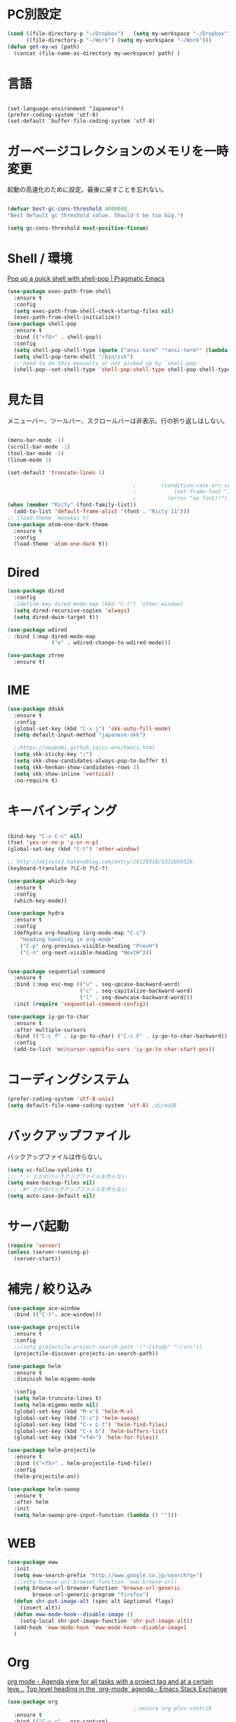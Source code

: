 * PC別設定
  #+BEGIN_SRC emacs-lisp
    (cond ((file-directory-p "~/Dropbox")   (setq my-workspace "~/Dropbox"))
          ((file-directory-p "~/Work") (setq my-workspace "~/Work")))
    (defun get-my-ws (path)
      (concat (file-name-as-directory my-workspace) path) )
  #+END_SRC
* 言語

#+begin_src elisp

(set-language-environment "Japanese")
(prefer-coding-system 'utf-8)
(set-default 'buffer-file-coding-system 'utf-8)
#+end_src

* ガーベージコレクションのメモリを一時変更

  起動の高速化のために設定。最後に戻すことを忘れない。

  #+BEGIN_SRC emacs-lisp

    (defvar best-gc-cons-threshold 4000000
    "Best default gc threshold value. Should't be too big.")

    (setq gc-cons-threshold most-positive-fixnum)

  #+END_SRC

* Shell / 環境

  [[http://pragmaticemacs.com/emacs/pop-up-a-quick-shell-with-shell-pop/][Pop up a quick shell with shell-pop | Pragmatic Emacs]]

  #+BEGIN_SRC emacs-lisp
    (use-package exec-path-from-shell
      :ensure t
      :config
      (setq exec-path-from-shell-check-startup-files nil)
      (exec-path-from-shell-initialize))
    (use-package shell-pop
      :ensure t
      :bind (("<f8>" . shell-pop))
      :config
      (setq shell-pop-shell-type (quote ("ansi-term" "*ansi-term*" (lambda nil (ansi-term shell-pop-term-shell)))))
      (setq shell-pop-term-shell "/bin/zsh")
      ;; need to do this manually or not picked up by `shell-pop'
      (shell-pop--set-shell-type 'shell-pop-shell-type shell-pop-shell-type))

  #+END_SRC

* 見た目
  メニューバー、ツールバー、スクロールバーは非表示。行の折り返しはしない。

  #+BEGIN_SRC emacs-lisp

    (menu-bar-mode -1)
    (scroll-bar-mode -1)
    (tool-bar-mode -1)
    (linum-mode 1)

    (set-default 'truncate-lines 1)

                                            ;        (condition-case err-var
                                            ;            (set-frame-font "Inconsolata-15")
                                            ;          (error "no font!!"))
    (when (member "Ricty" (font-family-list))
      (add-to-list 'default-frame-alist '(font . "Ricty 11")))
    ;; (load-theme 'monokai t)
    (use-package atom-one-dark-theme
      :ensure t
      :config 
      (load-theme 'atom-one-dark t))

  #+END_SRC

* Dired

  #+BEGIN_SRC emacs-lisp
    (use-package dired
      :config
      ;(define-key dired-mode-map (kbd "C-t") 'other-window)
      (setq dired-recursive-copies 'always)
      (setq dired-dwim-target t))

    (use-package wdired
      :bind (:map dired-mode-map
                  ("e" . wdired-change-to-wdired-mode)))

    (use-package ztree
      :ensure t)
  #+END_SRC
* IME
  #+BEGIN_SRC emacs-lisp
    (use-package ddskk
      :ensure t
      :config
      (global-set-key (kbd "C-x j") 'skk-auto-fill-mode)
      (setq default-input-method "japanese-skk")

      ;;https://uwabami.github.io/cc-env/Emacs.html
      (setq skk-sticky-key ";")
      (setq skk-show-candidates-always-pop-to-buffer t)
      (setq skk-henkan-show-candidates-rows 2)
      (setq skk-show-inline 'vertical)
      :no-require t)
  #+END_SRC

* キーバインディング
  #+BEGIN_SRC emacs-lisp

    (bind-key "C-x C-c" nil)
    (fset 'yes-or-no-p 'y-or-n-p)
    (global-set-key (kbd "C-t") 'other-window)

    ;; http://akisute3.hatenablog.com/entry/20120318/1332059326
    (keyboard-translate ?\C-h ?\C-?)

    (use-package which-key
      :ensure t
      :config
      (which-key-mode))

    (use-package hydra
      :ensure t
      :config
      (defhydra org-heading (org-mode-map "C-c")
        "Heading handling in org-mode"
        ("C-p" org-previous-visible-heading "PrevH")
        ("C-n" org-next-visible-heading "NextH")))


    (use-package sequential-command
      :ensure t
      :bind (:map esc-map (("u" . seq-upcase-backward-word)
                           ("c" . seq-capitalize-backward-word)
                           ("l" . seq-downcase-backward-word)))
      :init (require 'sequential-command-config))

    (use-package iy-go-to-char
      :ensure t
      :after multiple-cursors
      :bind (("C-c f" . iy-go-to-char) ("C-c F" . iy-go-to-char-backward))
      :config
      (add-to-list 'mc/cursor-specific-vars 'iy-go-to-char-start-pos))
  #+END_SRC

* コーディングシステム
  #+BEGIN_SRC emacs-lisp
    (prefer-coding-system 'utf-8-unix)
    (setq default-file-name-coding-system 'utf-8) ;dired用
  #+END_SRC

* バックアップファイル
  バックアップファイルは作らない。

  #+BEGIN_SRC emacs-lisp
    (setq vc-follow-symlinks t)
    ;;; *.~ とかのバックアップファイルを作らない
    (setq make-backup-files nil)
    ;;; .#* とかのバックアップファイルを作らない
    (setq auto-save-default nil)
  #+END_SRC

* サーバ起動
  #+BEGIN_SRC emacs-lisp
    (require 'server)
    (unless (server-running-p)
      (server-start))
  #+END_SRC

* 補完 / 絞り込み

  #+BEGIN_SRC emacs-lisp
    (use-package ace-window
      :bind (("C-t". ace-window)))

    (use-package projectile
      :ensure t
      :config
      ;;(setq projectile-project-search-path '("~/study" "~/src"))
      (projectile-discover-projects-in-search-path))

    (use-package helm
      :ensure t
      :diminish helm-migemo-mode

      :config
      (setq helm-truncate-lines t)
      (setq helm-migemo-mode nil)
      (global-set-key (kbd "M-x") 'helm-M-x)
      (global-set-key (kbd "C-s") 'helm-swoop)
      (global-set-key (kbd "C-x C-f") 'helm-find-files)
      (global-set-key (kbd "C-x b") 'helm-buffers-list)
      (global-set-key (kbd "<f4>") 'helm-for-files))

    (use-package helm-projectile
      :ensure t
      :bind (("<f5>" . helm-projectile-find-file))
      :config
      (helm-projectile-on))

    (use-package helm-swoop
      :ensure t
      :after helm
      :init
      (setq helm-swoop-pre-input-function (lambda () "")))

  #+END_SRC

* WEB

  #+BEGIN_SRC emacs-lisp
    (use-package eww
      :init
      (setq eww-search-prefix "http://www.google.co.jp/search?q=")
      ;;(setq browse-url-browser-function 'eww-browse-url)
      (setq browse-url-browser-function 'browse-url-generic
            browse-url-generic-program "firefox")
      (defun shr-put-image-alt (spec alt &optional flags)
        (insert alt))
      (defun eww-mode-hook--disable-image ()
        (setq-local shr-put-image-function 'shr-put-image-alt))
      (add-hook 'eww-mode-hook 'eww-mode-hook--disable-image)
      )

  #+END_SRC

* Org

  [[https://emacs.stackexchange.com/questions/26451/agenda-view-for-all-tasks-with-a-project-tag-and-at-a-certain-level][org mode - Agenda view for all tasks with a project tag and at a certain leve...]]
  [[https://emacs.stackexchange.com/questions/41150/top-level-heading-in-the-org-mode-agenda][Top level heading in the `org-mode` agenda - Emacs Stack Exchange]]

  #+BEGIN_SRC emacs-lisp
    (use-package org
                                            ;:ensure org-plus-contrib
      :ensure t
      :bind (("C-c c" . org-capture)
             ("C-c a" . org-agenda)
             ("<f11>" . org-clock-goto))

      :config

      (setq org-src-fontify-natively t)
      (setq org-confirm-babel-evaluate nil)
      (setq org-src-window-setup 'other-window)

      (require 'ob-emacs-lisp)
      (require 'ob-haskell)
      ;;(require 'ob-rust)
      (require 'ob-gnuplot)
      (require 'org-habit)
      (require 'org-protocol)

      (setq org-log-done t)

      (setf org-html-mathjax-options
            '((path "https://cdn.mathjax.org/mathjax/latest/MathJax.js?config=TeX-AMS-MML_HTMLorMML")
              (scale "100")
              (align "center")
              (indent "2em")
              (mathml nil)))

      (setf org-html-mathjax-template
            "<script type=\"text/javascript\" src=\"%PATH\"></script>")

      ;; active Babel languages
      (org-babel-do-load-languages
       'org-babel-load-languages
       '((haskell . t)
         (emacs-lisp . t)
         (gnuplot . t)
         (latex . t)
         (rust . t)
         (shell . t)
         ;;(jupyter .t)
         ))

      (setq org-agenda-files `(,(get-my-ws "Org/inbox.org")
                               ,(get-my-ws "Org/project.org")))
      (setq org-capture-templates `(("t" "Todo [inbox]" entry
                                     (file+headline ,(get-my-ws "Org/inbox.org") "Tasks")
                                     "* TODO %i%?")
                                    ("p" "Protocol" entry
                                     (file+olp+datetree ,(get-my-ws "Org/inbox.org") )
                                     ;;(file+headline ,(get-my-ws "Note/main.org") )
                                     "* %^{Title}\nSource: %u, %c\n  \n #+BEGIN_QUOTE\n%i\n#+END_QUOTE\n\n\n%?")
                                    ("L" "Protocol Link" entry
                                     (file+olp+datetree ,(get-my-ws "Org/inbox.org"))
                                     ;;(file+headline ,(get-my-ws "Note/main.org"))
                                     "* %? [[%:link][%:description]] \nCaptured On: %U")
                                    ("j" "Journal" entry
                                     (file+olp+datetree ,(get-my-ws "Org/journal.org"))
                                     "* %?\nEntered on %U\n%a")))


      (setq org-todo-keywords '((sequence
                                 "NEXT(n)" "TODO(t)" "WAITING(w)" "SOMEDAY(s)"
                                 "|" "DONE(d)" "CANCELLED(c)")))

      (setq org-agenda-custom-commands
            '(("W" "Completed and/or deferred tasks from previous week"
               ((todo "" ((org-agenda-span 7)
                          (org-agenda-start-day "-7d")
                          (org-agenda-entry-types '(:timestamp))
                          (org-agenda-show-log t)))))
              ("h" "Habits" tags-todo "STYLE=\"habit\""
               ((org-agenda-overriding-header "Habits")
                (org-agenda-sorting-strategy
                 '(todo-state-down effort-up category-keep))))
              ("p" "master projects" tags-todo "LEVEL>0/TODO=\"TODO\"")
              ("N" "Todo: Next" tags-todo "TODO=\"NEXT\"")
              ))

      (setq org-format-latex-options (plist-put org-format-latex-options :scale 2.0))

      (setq org-habit-show-habits-only-for-today 1)
      (setq org-agenda-repeating-timestamp-show-all nil))

    (use-package interleave
      :ensure t
      :after org
      :config (setq interleave-split-direction 'horizontal)
      )

    (use-package ob-rust
      :ensure t)

    (use-package org-bullets
      :ensure t
      :custom (org-bullets-bullet-list '("" "" "" "" "" "" "" "" "" ""))
      :hook (org-mode . org-bullets-mode))

    (use-package org-download
      :ensure t
      :after org
      :config
      (setq-default org-download-image-dir "/home/snowfox/画像")
      )

    (use-package org-ref
      :ensure t
      :after org
      :init
      (setq my-ref-bib (get-my-ws "Bibliography/references.bib"))
      (setq my-ref-note (get-my-ws "Bibliography/notes.org"))
      (setq my-ref-pdfs (get-my-ws "Bibliography/bibtex-pdfs/"))
      (setq my-ref-helm-bibtex-notes (get-my-ws
                                      "Bibliography/helm-bibtex-notes/"))

      (setq reftex-default-bibliography '(my-ref-bib))
      ;; ノート、bib ファイル、PDF のディレクトリなどを設定
      (setq org-ref-bibliography-notes my-ref-note
            org-ref-default-bibliography `(,my-ref-bib)
            org-ref-pdf-directory my-ref-pdfs)

          ;;; helm-bibtex を使う場合は以下の変数も設定しておく
      (setq bibtex-completion-bibliography my-ref-bib
            bibtex-completion-library-path my-ref-pdfs
            bibtex-completion-notes-path my-ref-helm-bibtex-notes)

          ;;; migemo を有効化
      ;;(push '(migemo) helm-source-bibtex)
      (setq bibtex-completion-display-formats
            '((article       . "${author:10} ${title:15} ${journal:40} ${year:4} ${=has-pdf=:1}${=has-note=:1} ${=type=:3}")
              (inbook        . "${author:10} ${title:15} ${year:4} ${=has-pdf=:1}${=has-note=:1} ${=type=:3}")
              (t             . "${author:10} ${title:15} ${year:4} ${=has-pdf=:1}${=has-note=:1} ${=type=:3}"))))

    (require 'ox-bibtex)
    (use-package ox-latex
      :config
      (require 'ox-latex)

      ;; pdfの生成プロセスで作成される中間ファイルを削除する設定
      (setq org-latex-logfiles-extensions
            (quote ("lof" "lot" "tex" "tex~" "aux" "idx"
                    "log" "out" "toc" "nav" "snm"
                    "vrb" "dvi" "fdb_latexmk"
                    "blg" "brf" "fls" "entoc" "ps"
                    "spl" "bbl" "run.xml" "bcf")))

      (setq org-preview-latex-process-alist
            '((dvipng
               :programs ("xelatex" "dvipng")
               :description "dvi > png"
               :message "you need to install the programs: latex and dvipng."
               :image-input-type "dvi"
               :image-output-type "png"
               :image-size-adjust (1.0 . 1.0)
               :latex-compiler ("xel atex -shell-escape -interaction nonstopmode -output-directory %o %f")
               :image-converter ("dvipng -D %D -T tight -o %O %f"))
              (dvisvgm :programs ("latex" "dvisvgm")
                       :description "dvi > svg"
                       :message "you need to install the programs: latex and dvisvgm."
                       :image-input-type "dvi"
                       :image-output-type "svg"
                       :image-size-adjust (1.7 . 1.5)
                       :latex-compiler ("latex -interaction nonstopmode -output-directory %o %f")
                       :image-converter ("dvisvgm %f -n -b min -c %S -o %O"))
              (imagemagick :programs ("xelatex" "convert")
                           :description "pdf > png"
                           :message "you need to install the programs: latex and imagemagick."
                           :image-input-type "pdf" :image-output-type "png"
                           :image-size-adjust (1.0 . 1.0) :latex-compiler
                           ("xelatex -shell-escape -interaction nonstopmode -output-directory %o %f")
                           :image-converter ("convert -density %D -trim -antialias %f -quality 100 %O"))))

      (setq org-latex-create-formula-image-program 'imagemagick)


      (setq org-latex-compiler "xelatex")

      (setq org-latex-listings 'minted)
      (setq org-latex-minted-options
            '(("style" "friendly")("frame" "lines") ("linenos=true")))
      (setq org-latex-pdf-process
            '("xelatex -shell-escape -interaction nonstopmode -output-directory %o %f"
              "biber %b"
                                            ;"bibtex ~/Dropbox/Bibliography/references"
              "xelatex -shell-escape -interaction nonstopmode -output-directory %o %f"
              "xelatex -shell-escape -interaction nonstopmode -output-directory %o %f"))

      (add-to-list 'auto-mode-alist '("\\.org$" . org-mode))
      (setq org-latex-default-class "koma-jarticle")

      (add-to-list 'org-latex-classes
                   '("koma-article"
                     "\\documentclass{scrartcl}"
                     ("\\section{%s}" . "\\section*{%s}")
                     ("\\subsection{%s}" . "\\subsection*{%s}")
                     ("\\subsubsection{%s}" . "\\subsubsection*{%s}")
                     ("\\paragraph{%s}" . "\\paragraph*{%s}")
                     ("\\subparagraph{%s}" . "\\subparagraph*{%s}")))

      (add-to-list 'org-latex-classes
                   '(
                     "koma-jarticle"
                     "\\documentclass[12pt]{scrartcl}
                         [NO-DEFAULT-PACKAGES]
                         \\usepackage{amsmath}
                         \\usepackage{amssymb}
                         \\usepackage{mathrsfs}
                         \\usepackage{xunicode}
                         \\usepackage{fixltx2e}
                         \\usepackage{zxjatype}
                         \\usepackage[ipa]{zxjafont}
                         \\usepackage{xltxtra}
                         \\usepackage{graphicx}
                         \\usepackage{longtable}
                         \\usepackage{float}
                         \\usepackage{wrapfig}
                         \\usepackage{soul}
                         \\usepackage[xetex]{hyperref}"
                     ("\\section{%s}" . "\\section*{%s}")
                     ("\\subsection{%s}" . "\\subsection*{%s}")
                     ("\\subsubsection{%s}" . "\\subsubsection*{%s}")
                     ("\\paragraph{%s}" . "\\paragraph*{%s}")
                     ("\\subparagraph{%s}" . "\\subparagraph*{%s}")))

      ;; tufte-handout class for writing classy handouts and papers
      (add-to-list 'org-latex-classes
                   '("tufte-handout"
                     "\\documentclass[twoside,nobib]{tufte-handout}
          [NO-DEFAULT-PACKAGES]
          \\usepackage{zxjatype}
          \\usepackage[hiragino-dx]{zxjafont}"
                     ("\\section{%s}" . "\\section*{%s}")
                     ("\\subsection{%s}" . "\\subsection*{%s}")))
      ;; tufte-book class
      (add-to-list 'org-latex-classes
                   '("tufte-book"
                     "\\documentclass[twoside,nobib]{tufte-book}
         [NO-DEFAULT-PACKAGES]
           \\usepackage{zxjatype}
           \\usepackage[hiragino-dx]{zxjafont}"
                     ("\\part{%s}" . "\\part*{%s}")
                     ("\\chapter{%s}" . "\\chapter*{%s}")
                     ("\\section{%s}" . "\\section*{%s}")
                     ("\\subsection{%s}" . "\\subsection*{%s}")
                     ("\\paragraph{%s}" . "\\paragraph*{%s}"))))


    (use-package ox-pandoc
      :ensure t
      :config
      ;; default options for all output formats
      (setq org-pandoc-options '((standalone . t)))
      ;; cancel above settings only for 'docx' format
      (setq org-pandoc-options-for-docx '((standalone . nil)))
      ;; special settings for beamer-pdf and latex-pdf exporters
      (setq org-pandoc-options-for-beamer-pdf '((pdf-engine . "xelatex")))
      (setq org-pandoc-options-for-latex-pdf '((pdf-engine . "xelatex")))
      )


    (use-package org-journal
      :ensure t
      :custom
      (org-journal-dir (get-my-ws "Org/journal"))
      (org-journal-date-format "%A, %d %B %Y"))

    (use-package org-drill
      :init (require 'org-drill))



  #+END_SRC

* Utility
  #+BEGIN_SRC emacs-lisp
    (use-package expand-region
      :ensure t
      :bind (("C--" . er/expand-region)))

    (use-package iedit
      :ensure t)
  #+END_SRC
* プログラミング

** 一般
   #+BEGIN_SRC emacs-lisp
     (use-package lsp-mode
       :custom ((lsp-inhibit-message t)
              (lsp-message-project-root-warning t)
              (create-lockfiles nil))
       :hook   (prog-major-mode . lsp-prog-major-mode-enable))

     (use-package lsp-ui
       :ensure t
       :after lsp-mode
       :custom (scroll-margin 0)
       :hook   (lsp-mode . lsp-ui-mode))

     ;; タブ
     (setq-default indent-tabs-mode nil)
     (setq-default tab-width 4 indent-tabs-mode nil)

     (use-package flycheck
       :ensure t
       :init
       (add-hook 'after-init-hook #'global-flycheck-mode)
       (setq-default flycheck-disabled-checkers '(emacs-lisp-checkdoc)))

     ;; 選択中の括弧の対を強調する
     (show-paren-mode)

     (use-package smartparens
       :ensure t
       :config
       (require 'smartparens-config)
       (smartparens-global-mode 1))

     (use-package aggressive-indent :ensure t)

     (use-package company
       :ensure t
       :diminish company-mode
       :config
       (setq company-dabbrev-downcase nil)
       (setq company-idle-delay 0) ; デフォルトは0.5
       (setq company-minimum-prefix-length 2) ; デフォルトは4
       (define-key company-active-map (kbd "M-n") nil)
       (define-key company-active-map (kbd "M-p") nil)
       (define-key company-active-map (kbd "C-n") 'company-select-next)
       (define-key company-active-map (kbd "C-p") 'company-select-previous)
       (define-key company-active-map (kbd "C-h") nil))

     (setq gdb-many-windows t)

     (add-hook 'c-mode-common-hook
               '(lambda ()
                  ;; 色々な設定
                  (define-key c-mode-base-map "\C-c\C-c" 'comment-region)
                  (define-key c-mode-base-map "\C-c\M-c" 'uncomment-region)
                  (define-key c-mode-base-map "\C-cg"       'gdb)
                  (define-key c-mode-base-map "\C-cc"       'make)
                  (define-key c-mode-base-map "\C-ce"       'c-macro-expand)
                  (define-key c-mode-base-map "\C-ct"        'toggle-source)))

     (use-package helm-dash
       :ensure t
       :after helm)

     (use-package cmake-mode :ensure t)

     (use-package editorconfig
       :ensure t
       :diminish editorconfig-mode
       :config
       (editorconfig-mode 1))
   #+END_SRC

**  C/C++

   #+BEGIN_SRC emacs-lisp
     ;; (use-package irony
     ;;   :ensure t
     ;;   :init
     ;;   ;; "M-x irony-install-server"
     ;;   (custom-set-variables '(irony-additional-clang-options '("-std=c++11")))
     ;;   (add-to-list 'company-backends 'company-irony)
     ;;   (add-hook 'irony-mode-hook 'irony-cdb-autosetup-compile-options)
     ;;   (add-hook 'c-mode-hook 'irony-mode))

     ;; (use-package rtags
     ;;   :ensure t
     ;;   :init
     ;;   (add-hook 'c-mode-common-hook
     ;;             (lambda ()
     ;;               (when (rtags-is-indexed)
     ;;                 (local-set-key (kbd "M-.") 'rtags-find-symbol-at-point)
     ;;                 (local-set-key (kbd "M-;") 'rtags-find-symbol)
     ;;                 (local-set-key (kbd "M-@") 'rtags-find-references)
     ;;                 (local-set-key (kbd "M-,") 'rtags-location-stack-back)))))
     ;; (use-package cuda-mode
     ;;   :ensure t)
   #+END_SRC

** Haskell
   #+BEGIN_SRC emacs-lisp
     (use-package haskell-mode
       :ensure t
       :init
       (autoload 'haskell-mode "haskell-mode" nil t)
       (autoload 'haskell-cabal "haskell-cabal" nil t)

       (add-to-list 'auto-mode-alist '("\\.hs$" . haskell-mode))
       (add-to-list 'auto-mode-alist '("\\.lhs$" . literate-haskell-mode))
       (add-to-list 'auto-mode-alist '("\\.cabal$" . haskell-cabal-mode))

       (use-package company-ghc
         :ensure t
         :init
         (add-to-list 'company-backends 'company-ghc)))
   #+END_SRC

** C#
   #+BEGIN_SRC emacs-lisp
    (use-package csharp-mode
      :ensure t)
   #+END_SRC

** Python
   #+BEGIN_SRC emacs-lisp
     (use-package python
       :mode ("\\.py" . python-mode)
       :config
       (setq python-indent-offset 4))

     (use-package elpy :ensure t
       :config
       (elpy-enable))

       ;(use-package ein :ensure t)
       ;https://qiita.com/fury00812/items/08036e78a449d1cbeb48
   #+END_SRC

** Lisp
   #+BEGIN_SRC emacs-lisp
     (use-package slime
       :ensure t
       :config
       (load (expand-file-name "~/.roswell/helper.el"))
       ;; (setq inferior-lisp-program "/usr/local/bin/sbcl")
       (slime-setup '(slime-repl)))
   #+END_SRC

** Rust
   #+BEGIN_SRC emacs-lisp
          (use-package cargo
            :ensure t)

          (use-package racer
            :ensure t
            :config
            (add-hook 'racer-mode-hook #'eldoc-mode)
            (add-hook 'racer-mode-hook #'company-mode)
            (define-key rust-mode-map (kbd "TAB") #'company-indent-or-complete-common)
            (setq company-tooltip-align-annotations t))

          (use-package company-racer
            :ensure t
            :defer
            :init
            :after company
            (with-eval-after-load 'company
              (add-to-list 'company-backends 'company-racer)))

          (use-package rustic
            :ensure t
            :commands (cargo-minor-mode)
            ;; why? :mode "\\.rs" 
            :config
            (setq rustic-rls-pkg 'lsp)
            (bind-keys :map rustic-mode-map
                       ("C-c TAB" . rustic-format-buffer)
                       ("TAB" . company-indent-or-complete-common))
            :init
            (setq company-tooltip-align-annotations t)
            (add-hook 'rustic-mode-hook #'cargo-minor-mode)
            (add-hook 'rustic-mode-hook #'racer-mode)
            (add-hook 'rustic-mode-hook #'flycheck-mode)
            (add-hook 'rustic-mode-hook #'electric-pair-mode)
            (cl-delete-if (lambda (element) (equal (cdr element) 'rust-mode)) auto-mode-alist)
            (cl-delete-if (lambda (element) (equal (cdr element) 'rustic-mode)) auto-mode-alist)
            (add-to-list 'auto-mode-alist '("\\.rs$" . rustic-mode))
     )
   #+END_SRC

* Mail
  #+BEGIN_SRC emacs-lisp
    (use-package wanderlust
      :ensure t
      :if (file-exists-p (get-my-ws "dotfiles-secret/wanderlust.el"))
      :defer t
      :init
      ;;(load "~/Dropbox/dotfiles-secret/wanderlust.el")
      (load (get-my-ws "dotfiles-secret/wanderlust.el")))
  #+END_SRC

* Etc
  #+BEGIN_SRC emacs-lisp
    (setq large-file-warning-threshold nil)

    (use-package recentf
      :ensure t
      :config
      (setq recentf-max-saved-items 2000) ;; 2000ファイルまで履歴保存する
      (setq recentf-auto-cleanup 'never)  ;; 存在しないファイルは消さない
      (setq recentf-exclude '("/recentf" "COMMIT_EDITMSG" "/.?TAGS" "^/sudo:" "/\\.emacs\\.d/games/*-scores" "/\\.emacs\\.d/\\.cask/"))
      (setq recentf-auto-save-timer (run-with-idle-timer 6000 t 'recentf-save-list)))

    (use-package calendar
      :ensure t
      :bind (("<f9>" . calendar)))

    (defun ks/capture-journal ()
      (interactive)
      (let ((org-journal-find-file #'find-file)
            (frm (make-frame)))
        (progn
          (select-frame-set-input-focus frm)
          (set-frame-position frm (/ (x-display-pixel-width) 3) 0) 
          (org-journal-new-entry nil)
          (local-set-key (kbd "C-c C-c") 'delete-frame))))

    ;;https://superuser.com/questions/308045/disallow-closing-last-emacs-window-via-window-manager-close-button
    (defadvice handle-delete-frame (around my-handle-delete-frame-advice activate)
      "Ask for confirmation before deleting the last frame"
      (let ((frame   (posn-window (event-start event)))
            (numfrs  (length (visible-frame-list))))
        (when (> numfrs 1)
          ad-do-it)))

    ;;===============================================================
    ;; Packages
    ;;===============================================================
    (use-package ediff
      :ensure t
      :config
      (setq ediff-diff-program "~/bin/my-diff.sh")
      ;; コントロール用のバッファを同一フレーム内に表示
      (setq ediff-window-setup-function 'ediff-setup-windows-plain)
      ;; diffのバッファを上下ではなく左右に並べる
      (setq ediff-split-window-function 'split-window-horizontally))

    ;; org-modeのExportでコードを色付きで出力するため
    (use-package htmlize :ensure t)

    (use-package migemo
      :ensure t
      :config
      (setq migemo-command "cmigemo")
      (setq migemo-options '("-q" "--emacs"))

      ;; Set your installed path
      (setq migemo-dictionary "/usr/share/migemo/utf-8/migemo-dict")

      (setq migemo-user-dictionary nil)
      (setq migemo-regex-dictionary nil)
      (setq migemo-coding-system 'utf-8-unix)
      (migemo-init))

    (use-package pdf-tools
      :ensure t

      :mode (("\\.pdf?\\'" . pdf-view-mode))
      :config
      (setq-default pdf-view-display-size 'fit-page))

    (use-package magit
      :ensure t
      :bind (("<f3>" . magit-status)))

    (use-package google-this
      :ensure t)

    ;; (use-package shackle
    ;;   :ensure t
    ;;   :config
    ;;   (shackle-mode t)

    ;;   (setq helm-display-function 'pop-to-buffer)
    ;;   (setq helm-swoop-split-window-function 'display-buffer)

    ;;   ;;(setq  special-display-regexps '("\\*Org Se.*" "CAPTURE-.*?" "\\*Capture\\*"))
    ;;   (setq  special-display-regexps '())

    ;;   (setq shackle-rules
    ;;         '(("*helm-ag*"              :select t   :align right :size 0.5)
    ;;           ("*helm semantic/imenu*"  :select t   :align right :size 0.4)
    ;;           ("*helm org inbuffer*"    :select t   :align right :size 0.4)
    ;;           (flycheck-error-list-mode :select nil :align below :size 0.25)
    ;;           (compilation-mode         :select nil :align below :size 0.25)
    ;;           (messages-buffer-mode     :select t   :align below :size 0.25)
    ;;           (inferior-emacs-lisp-mode :select t   :align below :size 0.25)
    ;;           (ert-results-mode         :select t   :align below :size 0.5)
    ;;           (calendar-mode            :select t   :align below :size 0.25)
    ;;           (racer-help-mode          :select t   :same t)
    ;;           ("*Google Translate*"     :select t   :align below :size 0.3)
    ;;           (help-mode                :select t   :align right :size 0.5)
    ;;           (helpful-mode             :select t   :align right :size 0.5)
    ;;           (" *Deletions*"           :select t   :align below :size 0.25)
    ;;           (" *Marked Files*"        :select t   :align below :size 0.25)
    ;;           ("*Helm Swoop*"           :select t   :align below :size 0.33)
    ;;           ("*Org Note*"             :select t   :align below :size 0.33)
    ;;           ("*Org Links*"            :select t   :align below :size 0.2)
    ;;           (" *Org todo*"            :select t   :align below :size 0.2)
    ;;           ("*Man.*"                 :select t   :align below :size 0.5  :regexp t)
    ;;           ("*helm.*"                :select t   :align below :size 0.33 :regexp t)
    ;;           ("*Org Src.*"             :select t   :same t                  :regexp t))))

    (use-package wrap-region
      :ensure   t
      :diminish wrap-region-mode
      :config
      (wrap-region-global-mode t)
      (wrap-region-add-wrappers
       '(("(" ")")
         ("[" "]")
         ("{" "}")
         ("<" ">")
         ("'" "'")
         ("\"" "\"")
         ("‘" "’"   "q")
         ("“" "”"   "Q")
         ("*" "*"   "b"   org-mode)                 ; bolden
         ("*" "*"   "*"   org-mode)                 ; bolden
         ("/" "/"   "i"   org-mode)                 ; italics
         ("/" "/"   "/"   org-mode)                 ; italics
         ("~" "~"   "c"   org-mode)                 ; code
         ("~" "~"   "~"   org-mode)                 ; code
         ("=" "="   "v"   org-mode)                 ; verbatim
         ("=" "="   "="   org-mode)                 ; verbatim
         ("_" "_"   "u" '(org-mode markdown-mode))  ; underline
         ("**" "**" "b"   markdown-mode)            ; bolden
         ("*" "*"   "i"   markdown-mode)            ; italics
         ("`" "`"   "c" '(markdown-mode ruby-mode)) ; code
         ("`" "'"   "c"   lisp-mode)                ; code
         )))

    (use-package multiple-cursors
      :ensure t
      :config
      (global-set-key (kbd "C-S-c C-S-c") 'mc/edit-lines)
      (global-set-key (kbd "C->") 'mc/mark-next-like-this)
      (global-set-key (kbd "C-<") 'mc/mark-previous-like-this)
      (global-set-key (kbd "C-c C-<") 'mc/mark-all-like-this))

    (use-package open-junk-file
      :ensure t)

    (use-package avy
      :ensure t
      :bind* ("C-." . avy-goto-char-timer)
      :config
      (avy-setup-default))

    (use-package winner
      :init
      (winner-mode 1)
      (global-set-key (kbd "C-z") 'winner-undo))

    (use-package elfeed
      :ensure t
      :if (file-exists-p (get-my-ws "dotfiles-secret/elfeed.el"))
      :init
      (load (get-my-ws "dotfiles-secret/elfeed.el"))
      :config
      (setq shr-inhibit-images t))

    (use-package yasnippet
      :ensure t
      :config
      (yas-global-mode 1))

    (use-package restart-emacs
      :ensure t)

    (use-package persp-mode
      :ensure t)

    (use-package auto-save-buffers-enhanced
      :ensure t)

    (use-package lispxmp
      :ensure t)

    (use-package super-save
      :ensure t
      :diminish super-save-mode
      :init
      (super-save-mode +1)
      (setq super-save-auto-save-when-idle t))

    (use-package auctex
      :defer t
      :ensure t)

    (defun ssbb-pyenv-hook ()
      "Automatically activates pyenv version if .python-version file exists."
      (f-traverse-upwards
       (lambda (path)
         (let ((pyenv-version-path (f-expand ".python-version" path)))
           (if (f-exists? pyenv-version-path)
               (pyenv-mode-set (s-trim (f-read-text pyenv-version-path 'utf-8))))))))

    (add-hook 'find-file-hook 'ssbb-pyenv-hook)

    (use-package gnuplot-mode
      :ensure t)
    (use-package gnuplot
      :ensure t)

    (use-package markdown-mode
      :ensure t
      :commands (markdown-mode gfm-mode)
      :mode (("README\\.md\\'" . gfm-mode)
             ("\\.md\\'" . markdown-mode)
             ("\\.markdown\\'" . markdown-mode))
      :init (setq markdown-command "multimarkdown"))

    (use-package org2blog
      :ensure t
      :defer t
      :if (file-exists-p (get-my-ws "dotfiles-secret/org2blog.el"))
      :after org
      :config
      (load (get-my-ws "dotfiles-secret/org2blog.el")))

    ;; shellの文字化けを回避
    (add-hook 'shell-mode-hook
              (lambda ()
                (set-buffer-process-coding-system 'utf-8-unix 'utf-8-unix)
                ))
    (setq default-process-coding-system '(utf-8 . utf-8))

    (use-package atomic-chrome
      :ensure t
      :init
      (atomic-chrome-start-server))

    (use-package realgud
      :ensure t)

    (use-package undo-tree
      :ensure t)



    ;; My elisp
    ;;===============================================================

    (defun join-lines () (interactive)
           (setq fill-column 100000)
           (fill-paragraph nil)
           (setq fill-column 78)
           )

    (defun my-toggle-bar ()
      "メニューバーとツールバーの表示を切り替える関数"
      (lexical-let ((vis 1))
        #'(lambda  ()
            (interactive)
            (progn
              (setq vis (- vis))
              (tool-bar-mode vis)
              (menu-bar-mode vis)))))
              (global-set-key (kbd "<f6>") (my-toggle-bar))

    (setq default-file-name-coding-system 'utf-8)

    (add-to-list 'process-coding-system-alist '("git" utf-8 . utf-8))
    (add-hook 'git-commit-mode-hook
              '(lambda ()
                 (set-buffer-file-coding-system 'utf-8)))

    (defun isbn-to-bibtex-lead-jp (isbn)
      "Search lead.to for ISBN bibtex entry.
           You have to copy the entry if it is on the page to your bibtex
           file."
      (interactive "sISBN: ")
      (browse-url
       (format
        "http://lead.to/amazon/jp/?key=%s+&si=all&op=bt&bn=&so=sa&ht=jp"
        isbn)))

    (setq org-icalendar-combined-agenda-file "~/Dropbox/Org/mycal.ics")

    ;; iCal の説明文
    (setq org-icalendar-combined-description "OrgModeのスケジュール出力")
    ;; カレンダーに適切なタイムゾーンを設定する（google 用には nil が必要）
    (setq org-icalendar-timezone "UTC")
    ;; DONE になった TODO は出力対象から除外する
    (setq org-icalendar-include-todo t)
    ;; （通常は，<>--<> で区間付き予定をつくる．非改行入力で日付がNoteに入らない）
    (setq org-icalendar-use-scheduled '(event-if-todo))
    ;; DL 付きで終日予定にする：締め切り日（スタンプで時間を指定しないこと）
    (setq org-icalendar-use-deadline '(event-if-todo))

    (setq org-export-exclude-category '())

           ;;; define filter. The filter is called on each entry in the agenda.
           ;;; It defines a regexp to search for two timestamps, gets the start
           ;;; and end point of the entry and does a regexp search. It also
           ;;; checks if the category of the entry is in an exclude list and
           ;;; returns either t or nil to skip or include the entry.

    (defun org-mycal-export-limit ()
      "Limit the export to items that have a date, time and a range. Also exclude certain categories."
      (setq org-tst-regexp "<\\([0-9]\\{4\\}-[0-9]\\{2\\}-[0-9]\\{2\\} ... [0-9]\\{2\\}:[0-9]\\{2\\}[^\r\n>]*?\
           \)>")
      (setq org-tstr-regexp (concat org-tst-regexp "--?-?" org-tst-regexp))
      (save-excursion
                                            ; get categories
        (setq mycategory (org-get-category))
                                            ; get start and end of tree
        (org-back-to-heading t)
        (setq mystart    (point))
        (org-end-of-subtree)
        (setq myend      (point))
        (goto-char mystart)
                                            ; search for timerange
        (setq myresult (re-search-forward org-tstr-regexp myend t))
                                            ; search for categories to exclude
        (setq mycatp (member mycategory org-export-exclude-category))
                                            ; return t if ok, nil when not ok
        (if (and myresult (not mycatp)) t nil)))

           ;;; activate filter and call export function
    (defun org-mycal-export ()
      (interactive)
      (let ((org-icalendar-verify-function 'org-mycal-export-limit))
        (org-icalendar-combine-agenda-files)))

  #+END_SRC

* ガーベージコレクションのメモリを戻す
  #+BEGIN_SRC emacs-lisp
(setq gc-cons-threshold best-gc-cons-threshold)
  #+END_SRC

